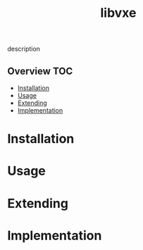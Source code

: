 # -*- mode:org -*-
#+TITLE: libvxe
#+STARTUP: indent
#+OPTIONS: toc:nil
description
** Overview :TOC:
- [[#installation][Installation]]
- [[#usage][Usage]]
- [[#extending][Extending]]
- [[#implementation][Implementation]]

* Installation
* Usage
* Extending
* Implementation 
